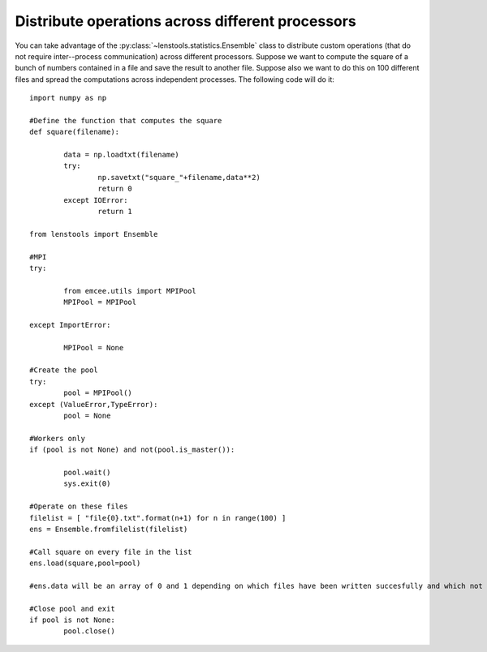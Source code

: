 .. _parallel_operations::

Distribute operations across different processors
=================================================

You can take advantage of the :py:class:`~lenstools.statistics.Ensemble` class to distribute custom operations (that do not require inter--process communication) across different processors. Suppose we want to compute the square of a bunch of numbers contained in a file and save the result to another file. Suppose also we want to do this on 100 different files and spread the computations across independent processes. The following code will do it:

::

	import numpy as np
	
	#Define the function that computes the square
	def square(filename):

		data = np.loadtxt(filename)
		try:
			np.savetxt("square_"+filename,data**2)
			return 0
		except IOError:
			return 1

	from lenstools import Ensemble

	#MPI 
	try:

		from emcee.utils import MPIPool
		MPIPool = MPIPool

	except ImportError:

		MPIPool = None

	#Create the pool
	try:
		pool = MPIPool()
	except (ValueError,TypeError):
		pool = None

	#Workers only
	if (pool is not None) and not(pool.is_master()):

		pool.wait()
		sys.exit(0)

	#Operate on these files
	filelist = [ "file{0}.txt".format(n+1) for n in range(100) ]
	ens = Ensemble.fromfilelist(filelist)

	#Call square on every file in the list
	ens.load(square,pool=pool)

	#ens.data will be an array of 0 and 1 depending on which files have been written succesfully and which not

	#Close pool and exit
	if pool is not None:
		pool.close()


